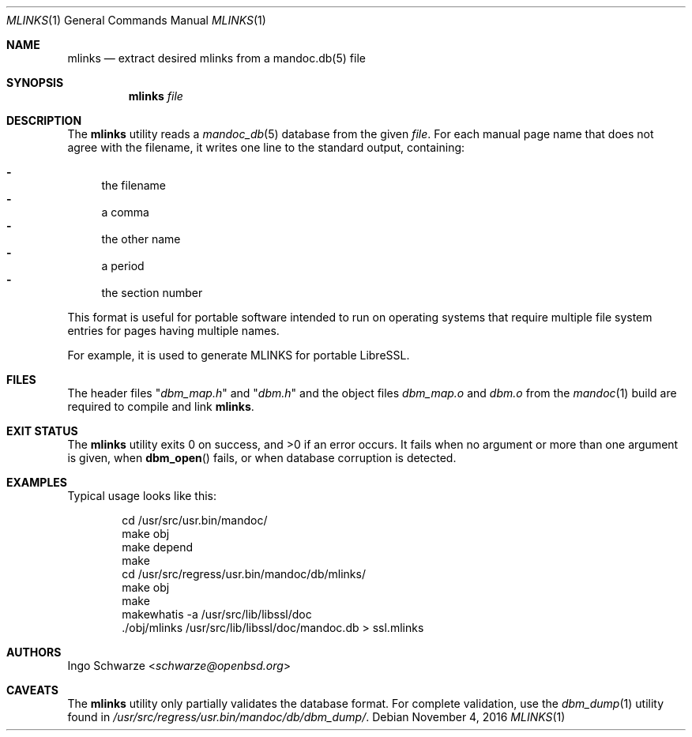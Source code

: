 .\"	$OpenBSD: mlinks.1,v 1.1 2016/11/04 19:57:27 schwarze Exp $
.\"
.\" Copyright (c) 2016 Ingo Schwarze <schwarze@openbsd.org>
.\"
.\" Permission to use, copy, modify, and distribute this software for any
.\" purpose with or without fee is hereby granted, provided that the above
.\" copyright notice and this permission notice appear in all copies.
.\"
.\" THE SOFTWARE IS PROVIDED "AS IS" AND THE AUTHOR DISCLAIMS ALL WARRANTIES
.\" WITH REGARD TO THIS SOFTWARE INCLUDING ALL IMPLIED WARRANTIES OF
.\" MERCHANTABILITY AND FITNESS. IN NO EVENT SHALL THE AUTHOR BE LIABLE FOR
.\" ANY SPECIAL, DIRECT, INDIRECT, OR CONSEQUENTIAL DAMAGES OR ANY DAMAGES
.\" WHATSOEVER RESULTING FROM LOSS OF USE, DATA OR PROFITS, WHETHER IN AN
.\" ACTION OF CONTRACT, NEGLIGENCE OR OTHER TORTIOUS ACTION, ARISING OUT OF
.\" OR IN CONNECTION WITH THE USE OR PERFORMANCE OF THIS SOFTWARE.
.\"
.Dd $Mdocdate: November 4 2016 $
.Dt MLINKS 1
.Os
.Sh NAME
.Nm mlinks
.Nd extract desired mlinks from a mandoc.db(5) file
.Sh SYNOPSIS
.Nm mlinks
.Ar file
.Sh DESCRIPTION
The
.Nm
utility reads a
.Xr mandoc_db 5
database from the given
.Ar file .
For each manual page name that does not agree with the filename,
it writes one line to the standard output, containing:
.Pp
.Bl -dash -compact
.It
the filename
.It
a comma
.It
the other name
.It
a period
.It
the section number
.El
.Pp
This format is useful for portable software intended to run on
operating systems that require multiple file system entries
for pages having multiple names.
.Pp
For example, it is used to generate MLINKS for portable LibreSSL.
.Sh FILES
The header files
.Qq Pa dbm_map.h
and
.Qq Pa dbm.h
and the object files
.Pa dbm_map.o
and
.Pa dbm.o
from the
.Xr mandoc 1
build are required to compile and link
.Nm .
.Sh EXIT STATUS
.Ex -std
It fails when no argument or more than one argument is given, when
.Fn dbm_open
fails, or when database corruption is detected.
.Sh EXAMPLES
Typical usage looks like this:
.Bd -literal -offset indent
cd /usr/src/usr.bin/mandoc/
make obj
make depend
make
cd /usr/src/regress/usr.bin/mandoc/db/mlinks/
make obj
make
makewhatis -a /usr/src/lib/libssl/doc
\&./obj/mlinks /usr/src/lib/libssl/doc/mandoc.db > ssl.mlinks
.Ed
.Sh AUTHORS
.An Ingo Schwarze Aq Mt schwarze@openbsd.org
.Sh CAVEATS
The
.Nm
utility only partially validates the database format.
For complete validation, use the
.Xr dbm_dump 1
utility found in
.Pa /usr/src/regress/usr.bin/mandoc/db/dbm_dump/ .
